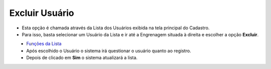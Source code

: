 Excluir Usuário
###############
- Esta opção é chamada através da Lista dos Usuários exibida na tela principal do Cadastro.
- Para isso, basta selecionar um Usuário da Lista e ir até a Engrenagem situada à direita e escolher a opção **Excluir**.

|imagem14|
   - `Funções da Lista <lista_usuarios.html#section>`__
   - Após escolhido o Usuário o sistema irá questionar o usuário quanto ao registro.

|imagem15|
   - Depois de clicado em **Sim** o sistema atualizará a lista.

.. |imagem14| image:: imagens/Usuarios_14.png

.. |imagem15| image:: imagens/Usuarios_15.png
